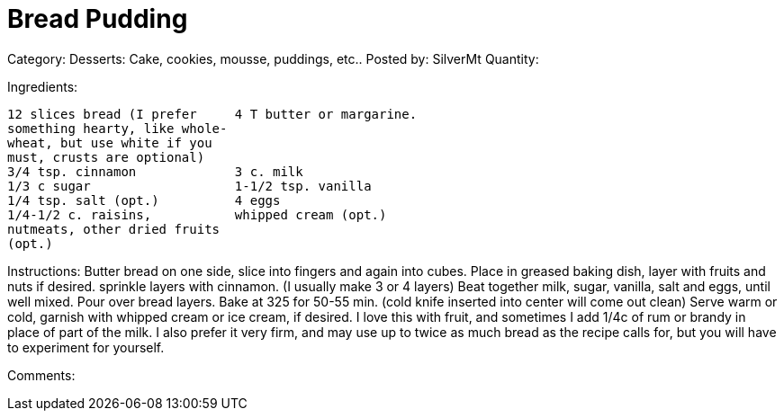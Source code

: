 = Bread Pudding

Category: Desserts:  Cake, cookies, mousse, puddings, etc..
Posted by:     SilverMt
Quantity:

Ingredients:
----
12 slices bread (I prefer     4 T butter or margarine.
something hearty, like whole-
wheat, but use white if you
must, crusts are optional)
3/4 tsp. cinnamon             3 c. milk
1/3 c sugar                   1-1/2 tsp. vanilla
1/4 tsp. salt (opt.)          4 eggs
1/4-1/2 c. raisins,           whipped cream (opt.)
nutmeats, other dried fruits
(opt.)
----

Instructions:
 Butter bread on one side, slice into fingers and again into
cubes.  Place in greased baking dish, layer with fruits and
nuts if desired. sprinkle layers with cinnamon. (I usually
make 3 or 4 layers)  Beat together milk, sugar, vanilla,
salt and eggs, until well mixed.  Pour over bread layers.
Bake at 325 for 50-55 min. (cold knife inserted into center
will come out clean)  Serve warm or cold, garnish with
whipped cream or ice cream, if desired.  I love this with
fruit, and sometimes I add 1/4c of rum or brandy in place of
part of the milk.  I also prefer it very firm, and may use
up to twice as much bread as the recipe calls for, but you
will have to experiment for yourself.

Comments:

